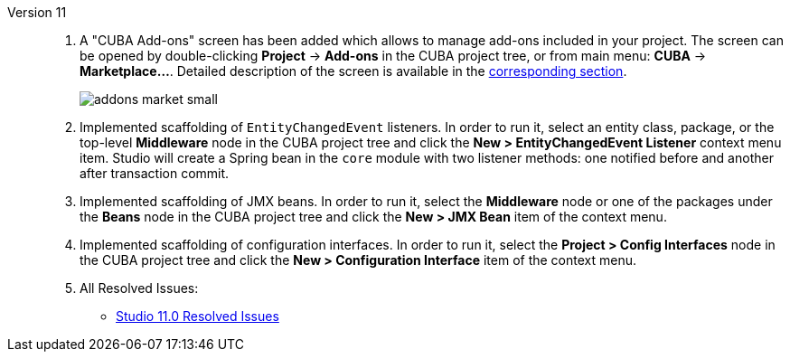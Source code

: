 [[relnotes_11]]

Version 11::
+
--
. A "CUBA Add-ons" screen has been added which allows to manage add-ons included in your project.
The screen can be opened by double-clicking *Project* -> *Add-ons* in the CUBA project tree,
or from main menu: *CUBA* -> *Marketplace...*.
Detailed description of the screen is available in the <<add_ons,corresponding section>>.
+
image::features/project/addons-market-small.png[align="center"]


. Implemented scaffolding of `EntityChangedEvent` listeners. In order to run it, select an entity class, package, or the top-level *Middleware* node in the CUBA project tree and click the *New > EntityChangedEvent Listener* context menu item. Studio will create a Spring bean in the `core` module with two listener methods: one notified before and another after transaction commit.

. Implemented scaffolding of JMX beans. In order to run it, select the *Middleware* node or one of the packages under the *Beans* node in the CUBA project tree and click the *New > JMX Bean* item of the context menu.

. Implemented scaffolding of configuration interfaces. In order to run it, select the *Project > Config Interfaces* node in the CUBA project tree and click the *New > Configuration Interface* item of the context menu.

. All Resolved Issues:

** pass:macros[https://youtrack.cuba-platform.com/issues/STUDIO?q=Fixed%20in%20builds:%2011.0[Studio 11.0 Resolved Issues\]]

--
